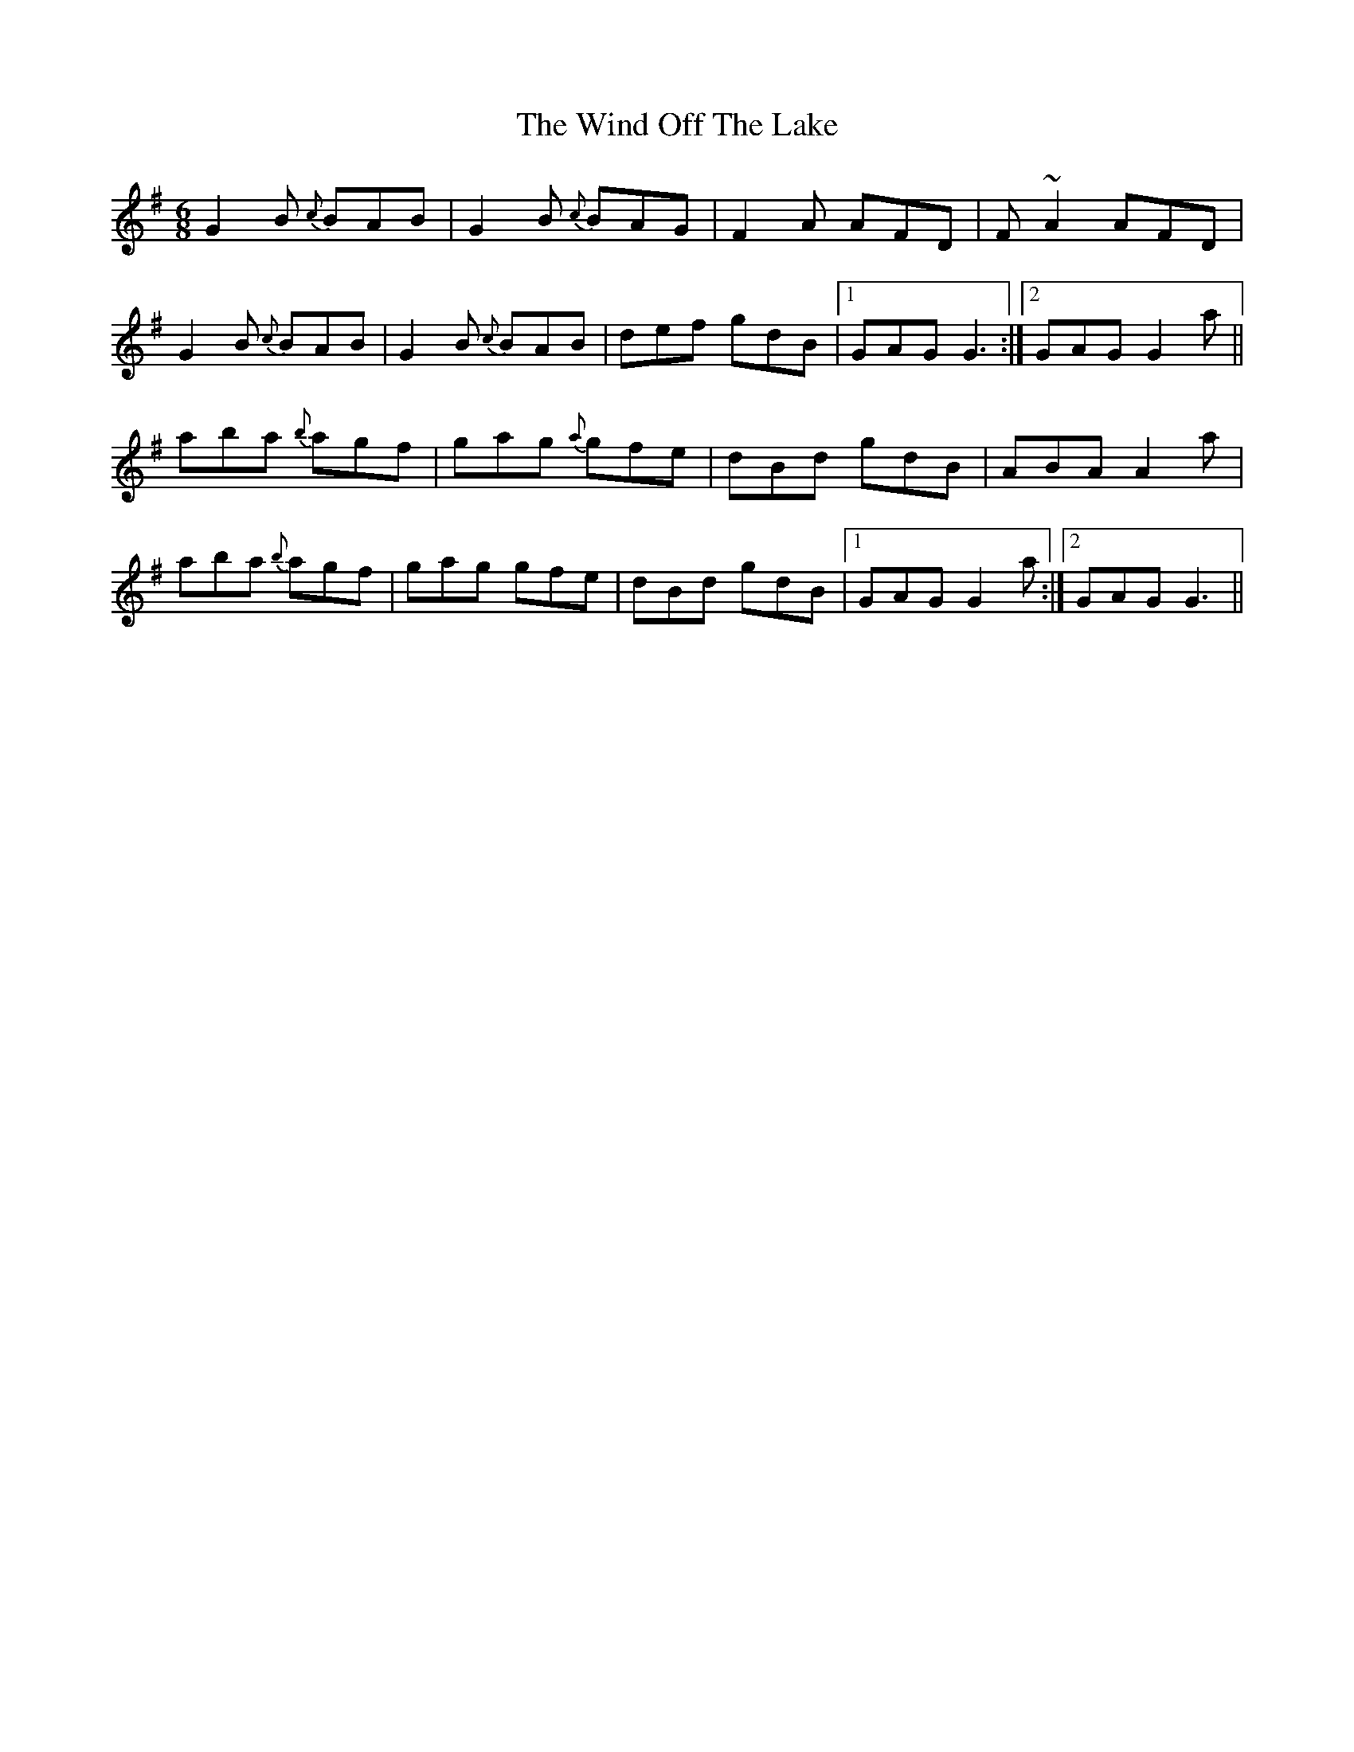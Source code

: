 X: 43048
T: Wind Off The Lake, The
R: jig
M: 6/8
K: Gmajor
G2B {c}BAB|G2B {c}BAG|F2A AFD|F~A2 AFD|
G2B {c}BAB|G2B {c}BAB|def gdB|1 GAG G3:|2 GAG G2a||
aba {b}agf|gag {a}gfe|dBd gdB|ABA A2a|
aba {b}agf|gag gfe|dBd gdB|1 GAG G2a:|2 GAG G3||

